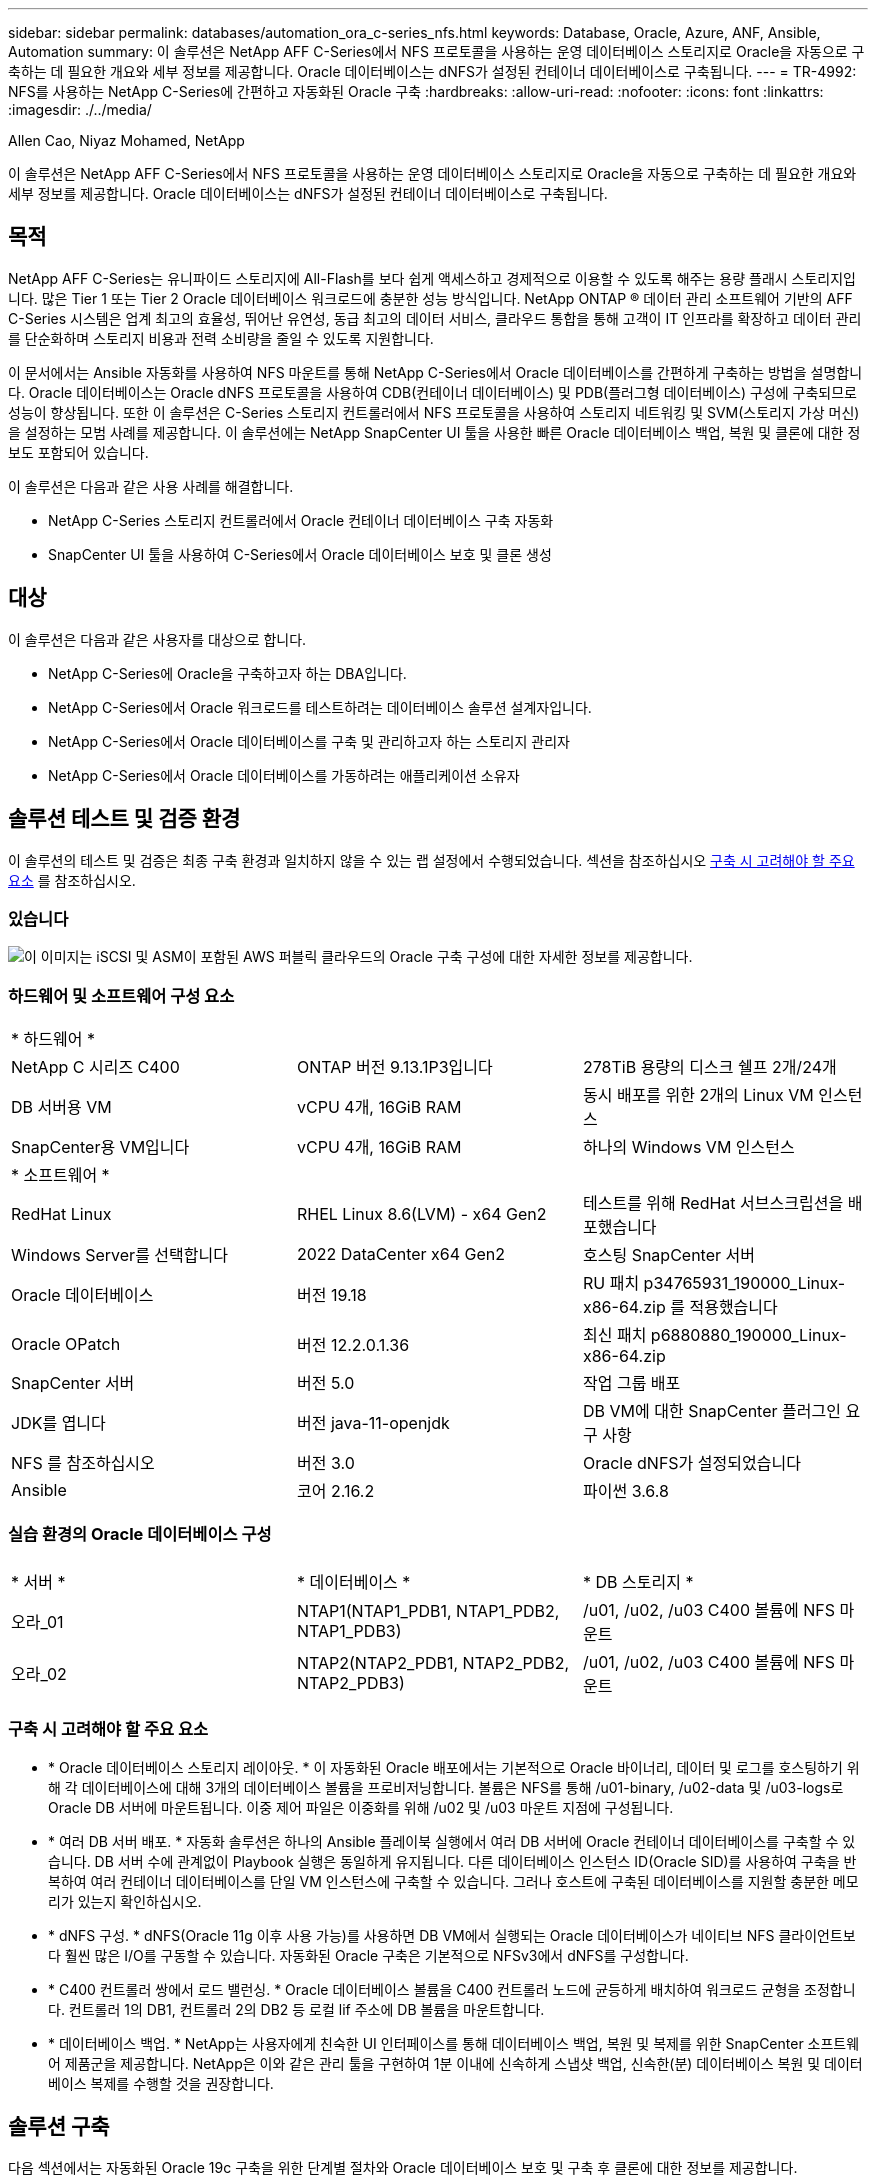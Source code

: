 ---
sidebar: sidebar 
permalink: databases/automation_ora_c-series_nfs.html 
keywords: Database, Oracle, Azure, ANF, Ansible, Automation 
summary: 이 솔루션은 NetApp AFF C-Series에서 NFS 프로토콜을 사용하는 운영 데이터베이스 스토리지로 Oracle을 자동으로 구축하는 데 필요한 개요와 세부 정보를 제공합니다. Oracle 데이터베이스는 dNFS가 설정된 컨테이너 데이터베이스로 구축됩니다. 
---
= TR-4992: NFS를 사용하는 NetApp C-Series에 간편하고 자동화된 Oracle 구축
:hardbreaks:
:allow-uri-read: 
:nofooter: 
:icons: font
:linkattrs: 
:imagesdir: ./../media/


Allen Cao, Niyaz Mohamed, NetApp

[role="lead"]
이 솔루션은 NetApp AFF C-Series에서 NFS 프로토콜을 사용하는 운영 데이터베이스 스토리지로 Oracle을 자동으로 구축하는 데 필요한 개요와 세부 정보를 제공합니다. Oracle 데이터베이스는 dNFS가 설정된 컨테이너 데이터베이스로 구축됩니다.



== 목적

NetApp AFF C-Series는 유니파이드 스토리지에 All-Flash를 보다 쉽게 액세스하고 경제적으로 이용할 수 있도록 해주는 용량 플래시 스토리지입니다. 많은 Tier 1 또는 Tier 2 Oracle 데이터베이스 워크로드에 충분한 성능 방식입니다. NetApp ONTAP ® 데이터 관리 소프트웨어 기반의 AFF C-Series 시스템은 업계 최고의 효율성, 뛰어난 유연성, 동급 최고의 데이터 서비스, 클라우드 통합을 통해 고객이 IT 인프라를 확장하고 데이터 관리를 단순화하며 스토리지 비용과 전력 소비량을 줄일 수 있도록 지원합니다.

이 문서에서는 Ansible 자동화를 사용하여 NFS 마운트를 통해 NetApp C-Series에서 Oracle 데이터베이스를 간편하게 구축하는 방법을 설명합니다. Oracle 데이터베이스는 Oracle dNFS 프로토콜을 사용하여 CDB(컨테이너 데이터베이스) 및 PDB(플러그형 데이터베이스) 구성에 구축되므로 성능이 향상됩니다. 또한 이 솔루션은 C-Series 스토리지 컨트롤러에서 NFS 프로토콜을 사용하여 스토리지 네트워킹 및 SVM(스토리지 가상 머신)을 설정하는 모범 사례를 제공합니다. 이 솔루션에는 NetApp SnapCenter UI 툴을 사용한 빠른 Oracle 데이터베이스 백업, 복원 및 클론에 대한 정보도 포함되어 있습니다.

이 솔루션은 다음과 같은 사용 사례를 해결합니다.

* NetApp C-Series 스토리지 컨트롤러에서 Oracle 컨테이너 데이터베이스 구축 자동화
* SnapCenter UI 툴을 사용하여 C-Series에서 Oracle 데이터베이스 보호 및 클론 생성




== 대상

이 솔루션은 다음과 같은 사용자를 대상으로 합니다.

* NetApp C-Series에 Oracle을 구축하고자 하는 DBA입니다.
* NetApp C-Series에서 Oracle 워크로드를 테스트하려는 데이터베이스 솔루션 설계자입니다.
* NetApp C-Series에서 Oracle 데이터베이스를 구축 및 관리하고자 하는 스토리지 관리자
* NetApp C-Series에서 Oracle 데이터베이스를 가동하려는 애플리케이션 소유자




== 솔루션 테스트 및 검증 환경

이 솔루션의 테스트 및 검증은 최종 구축 환경과 일치하지 않을 수 있는 랩 설정에서 수행되었습니다. 섹션을 참조하십시오 <<구축 시 고려해야 할 주요 요소>> 를 참조하십시오.



=== 있습니다

image::automation_ora_c-series_nfs_archit.png[이 이미지는 iSCSI 및 ASM이 포함된 AWS 퍼블릭 클라우드의 Oracle 구축 구성에 대한 자세한 정보를 제공합니다.]



=== 하드웨어 및 소프트웨어 구성 요소

[cols="33%, 33%, 33%"]
|===


3+| * 하드웨어 * 


| NetApp C 시리즈 C400 | ONTAP 버전 9.13.1P3입니다 | 278TiB 용량의 디스크 쉘프 2개/24개 


| DB 서버용 VM | vCPU 4개, 16GiB RAM | 동시 배포를 위한 2개의 Linux VM 인스턴스 


| SnapCenter용 VM입니다 | vCPU 4개, 16GiB RAM | 하나의 Windows VM 인스턴스 


3+| * 소프트웨어 * 


| RedHat Linux | RHEL Linux 8.6(LVM) - x64 Gen2 | 테스트를 위해 RedHat 서브스크립션을 배포했습니다 


| Windows Server를 선택합니다 | 2022 DataCenter x64 Gen2 | 호스팅 SnapCenter 서버 


| Oracle 데이터베이스 | 버전 19.18 | RU 패치 p34765931_190000_Linux-x86-64.zip 를 적용했습니다 


| Oracle OPatch | 버전 12.2.0.1.36 | 최신 패치 p6880880_190000_Linux-x86-64.zip 


| SnapCenter 서버 | 버전 5.0 | 작업 그룹 배포 


| JDK를 엽니다 | 버전 java-11-openjdk | DB VM에 대한 SnapCenter 플러그인 요구 사항 


| NFS 를 참조하십시오 | 버전 3.0 | Oracle dNFS가 설정되었습니다 


| Ansible | 코어 2.16.2 | 파이썬 3.6.8 
|===


=== 실습 환경의 Oracle 데이터베이스 구성

[cols="33%, 33%, 33%"]
|===


3+|  


| * 서버 * | * 데이터베이스 * | * DB 스토리지 * 


| 오라_01 | NTAP1(NTAP1_PDB1, NTAP1_PDB2, NTAP1_PDB3) | /u01, /u02, /u03 C400 볼륨에 NFS 마운트 


| 오라_02 | NTAP2(NTAP2_PDB1, NTAP2_PDB2, NTAP2_PDB3) | /u01, /u02, /u03 C400 볼륨에 NFS 마운트 
|===


=== 구축 시 고려해야 할 주요 요소

* * Oracle 데이터베이스 스토리지 레이아웃. * 이 자동화된 Oracle 배포에서는 기본적으로 Oracle 바이너리, 데이터 및 로그를 호스팅하기 위해 각 데이터베이스에 대해 3개의 데이터베이스 볼륨을 프로비저닝합니다. 볼륨은 NFS를 통해 /u01-binary, /u02-data 및 /u03-logs로 Oracle DB 서버에 마운트됩니다. 이중 제어 파일은 이중화를 위해 /u02 및 /u03 마운트 지점에 구성됩니다.
* * 여러 DB 서버 배포. * 자동화 솔루션은 하나의 Ansible 플레이북 실행에서 여러 DB 서버에 Oracle 컨테이너 데이터베이스를 구축할 수 있습니다. DB 서버 수에 관계없이 Playbook 실행은 동일하게 유지됩니다. 다른 데이터베이스 인스턴스 ID(Oracle SID)를 사용하여 구축을 반복하여 여러 컨테이너 데이터베이스를 단일 VM 인스턴스에 구축할 수 있습니다. 그러나 호스트에 구축된 데이터베이스를 지원할 충분한 메모리가 있는지 확인하십시오.
* * dNFS 구성. * dNFS(Oracle 11g 이후 사용 가능)를 사용하면 DB VM에서 실행되는 Oracle 데이터베이스가 네이티브 NFS 클라이언트보다 훨씬 많은 I/O를 구동할 수 있습니다. 자동화된 Oracle 구축은 기본적으로 NFSv3에서 dNFS를 구성합니다.
* * C400 컨트롤러 쌍에서 로드 밸런싱. * Oracle 데이터베이스 볼륨을 C400 컨트롤러 노드에 균등하게 배치하여 워크로드 균형을 조정합니다. 컨트롤러 1의 DB1, 컨트롤러 2의 DB2 등 로컬 lif 주소에 DB 볼륨을 마운트합니다.
* * 데이터베이스 백업. * NetApp는 사용자에게 친숙한 UI 인터페이스를 통해 데이터베이스 백업, 복원 및 복제를 위한 SnapCenter 소프트웨어 제품군을 제공합니다. NetApp은 이와 같은 관리 툴을 구현하여 1분 이내에 신속하게 스냅샷 백업, 신속한(분) 데이터베이스 복원 및 데이터베이스 복제를 수행할 것을 권장합니다.




== 솔루션 구축

다음 섹션에서는 자동화된 Oracle 19c 구축을 위한 단계별 절차와 Oracle 데이터베이스 보호 및 구축 후 클론에 대한 정보를 제공합니다.



=== 배포를 위한 사전 요구 사항

[%collapsible]
====
배포에는 다음과 같은 사전 요구 사항이 필요합니다.

. NetApp C-Series 스토리지 컨트롤러 쌍이 랙 장착되고 스택되며, 최신 버전의 ONTAP 운영 체제가 설치 및 구성됩니다. 필요에 따라 이 설치 안내서를 참조하십시오. https://docs.netapp.com/us-en/ontap-systems/c400/install-detailed-guide.html#step-1-prepare-for-installation["자세한 가이드 - AFF C400"^]
. 2개의 Linux VM을 Oracle DB 서버로 프로비저닝합니다. 환경 설정에 대한 자세한 내용은 이전 섹션의 아키텍처 다이어그램을 참조하십시오.
. NetApp SnapCenter UI 도구를 최신 버전으로 실행할 Windows 서버를 프로비저닝합니다. 자세한 내용은 다음 링크를 참조하십시오. link:https://docs.netapp.com/us-en/snapcenter/install/task_install_the_snapcenter_server_using_the_install_wizard.html["SnapCenter 서버를 설치합니다"^]
. 최신 버전의 Ansible 및 Git가 설치된 Ansible 컨트롤러 노드로 Linux VM을 프로비저닝합니다. 자세한 내용은 다음 링크를 참조하십시오. link:../automation/getting-started.html["NetApp 솔루션 자동화 시작하기"^] 섹션 -
`Setup the Ansible Control Node for CLI deployments on RHEL / CentOS` 또는
`Setup the Ansible Control Node for CLI deployments on Ubuntu / Debian`.
+
Ansible 컨트롤러와 데이터베이스 VM 간에 ssh 퍼블릭/개인 키 인증을 활성화합니다.

. Ansible 컨트롤러 관리자 사용자 홈 디렉토리에서 NFS용 NetApp Oracle 구현 자동화 툴킷 복사본을 클론 복제합니다.
+
[source, cli]
----
git clone https://bitbucket.ngage.netapp.com/scm/ns-bb/na_oracle_deploy_nfs.git
----
. 777 권한이 있는 DB VM/tmp/archive 디렉토리에 Oracle 19c 설치 파일 다음 단계.
+
....
installer_archives:
  - "LINUX.X64_193000_db_home.zip"
  - "p34765931_190000_Linux-x86-64.zip"
  - "p6880880_190000_Linux-x86-64.zip"
....


====


=== C-Series에서 Oracle용 네트워킹 및 SVM을 구성합니다

[%collapsible]
====
이 구축 가이드의 섹션에서는 ONTAP System Manager UI를 사용하여 NFS 프로토콜을 사용하는 C-Series 컨트롤러용 Oracle 워크로드에 네트워킹 및 SVM(스토리지 가상 머신)을 설정하는 모범 사례를 보여줍니다.

. ONTAP 시스템 관리자에 로그인하여 초기 ONTAP 클러스터 설치 후 브로드캐스트 도메인이 각 도메인에 올바르게 할당된 이더넷 포트로 구성되었는지 검토합니다. 일반적으로 클러스터에 대한 브로드캐스트 도메인, 관리를 위한 브로드캐스트 도메인, 데이터와 같은 워크로드를 위한 브로드캐스트 도메인이 있어야 합니다.
+
image::automation_ora_c-series_nfs_net_01.png[이 이미지는 c 시리즈 컨트롤러 구성에 대한 스크린샷을 제공합니다]

. network-Ethernet Ports에서 을 클릭합니다 `Link Aggregate Group` 애그리게이트 그룹 포트의 구성원 포트 간에 로드 밸런싱과 페일오버를 제공하는 LACP 링크 애그리게이트 그룹 포트 a0a를 생성하려면 다음을 수행합니다. C400 컨트롤러에서 데이터 포트 e0e, e0f, e0g, e0h 4개를 사용할 수 있습니다.
+
image::automation_ora_c-series_nfs_net_02.png[이 이미지는 c 시리즈 컨트롤러 구성에 대한 스크린샷을 제공합니다]

. 그룹에서 이더넷 포트를 선택합니다. `LACP` 모드인 경우, 및 `Port` 부하 분산을 위해.
+
image::automation_ora_c-series_nfs_net_03.png[이 이미지는 c 시리즈 컨트롤러 구성에 대한 스크린샷을 제공합니다]

. 생성된 LACP 포트 a0a 및 브로드캐스트 도메인을 확인합니다 `Data` 이제 LACP 포트에서 작동 중입니다.
+
image::automation_ora_c-series_nfs_net_04.png[이 이미지는 c 시리즈 컨트롤러 구성에 대한 스크린샷을 제공합니다]

+
image::automation_ora_c-series_nfs_net_05.png[이 이미지는 c 시리즈 컨트롤러 구성에 대한 스크린샷을 제공합니다]

. 보낸 사람 `Ethernet Ports`를 클릭합니다 `VLAN` NFS 프로토콜에서 Oracle 워크로드를 위해 각 컨트롤러 노드에 VLAN을 추가합니다.
+
image::automation_ora_c-series_nfs_net_06.png[이 이미지는 c 시리즈 컨트롤러 구성에 대한 스크린샷을 제공합니다]

+
image::automation_ora_c-series_nfs_net_07.png[이 이미지는 c 시리즈 컨트롤러 구성에 대한 스크린샷을 제공합니다]

+
image::automation_ora_c-series_nfs_net_08.png[이 이미지는 c 시리즈 컨트롤러 구성에 대한 스크린샷을 제공합니다]

. 클러스터 관리 IP에서 ssh를 통해 C-Series 컨트롤러에 로그인하여 네트워크 페일오버 그룹이 올바르게 구성되었는지 확인합니다. ONTAP은 페일오버 그룹을 자동으로 생성 및 관리합니다.
+
....

HCG-NetApp-C400-E9U9::> net int failover-groups show
  (network interface failover-groups show)
                                  Failover
Vserver          Group            Targets
---------------- ---------------- --------------------------------------------
Cluster
                 Cluster
                                  HCG-NetApp-C400-E9U9a:e0c,
                                  HCG-NetApp-C400-E9U9a:e0d,
                                  HCG-NetApp-C400-E9U9b:e0c,
                                  HCG-NetApp-C400-E9U9b:e0d
HCG-NetApp-C400-E9U9
                 Data
                                  HCG-NetApp-C400-E9U9a:a0a,
                                  HCG-NetApp-C400-E9U9a:a0a-3277,
                                  HCG-NetApp-C400-E9U9b:a0a,
                                  HCG-NetApp-C400-E9U9b:a0a-3277
                 Mgmt
                                  HCG-NetApp-C400-E9U9a:e0M,
                                  HCG-NetApp-C400-E9U9b:e0M
3 entries were displayed.

....
. 보낸 사람 `STORAGE - Storage VMs`그런 다음 +Add를 클릭하여 Oracle용 SVM을 생성합니다.
+
image::automation_ora_c-series_nfs_svm_01.png[이 이미지는 c 시리즈 컨트롤러 구성에 대한 스크린샷을 제공합니다]

. Oracle SVM의 이름을 지정하고 확인합니다 `Enable NFS` 및 `Allow NFS client access`.
+
image::automation_ora_c-series_nfs_svm_02.png[이 이미지는 c 시리즈 컨트롤러 구성에 대한 스크린샷을 제공합니다]

. NFS 엑스포트 정책을 추가합니다 `Default` 규칙.
+
image::automation_ora_c-series_nfs_svm_03.png[이 이미지는 c 시리즈 컨트롤러 구성에 대한 스크린샷을 제공합니다]

. 인치 `NETWORK INTERFACE`를 클릭하고 NFS lif 주소에 대한 각 노드의 IP 주소를 입력합니다.
+
image::automation_ora_c-series_nfs_svm_04.png[이 이미지는 c 시리즈 컨트롤러 구성에 대한 스크린샷을 제공합니다]

. Oracle용 SVM이 작동/실행 중이고 NFS LIFE 상태가 활성인지 확인합니다.
+
image::automation_ora_c-series_nfs_svm_05.png[이 이미지는 c 시리즈 컨트롤러 구성에 대한 스크린샷을 제공합니다]

+
image::automation_ora_c-series_nfs_svm_06.png[이 이미지는 c 시리즈 컨트롤러 구성에 대한 스크린샷을 제공합니다]

. 보낸 사람 `STORAGE-Volumes` 탭을 클릭하여 Oracle 데이터베이스용 NFS 볼륨을 추가합니다.
+
image::automation_ora_c-series_nfs_vol_01.png[이 이미지는 c 시리즈 컨트롤러 구성에 대한 스크린샷을 제공합니다]

. 볼륨 이름 지정, 용량 및 성능 수준을 할당합니다.
+
image::automation_ora_c-series_nfs_vol_02.png[이 이미지는 c 시리즈 컨트롤러 구성에 대한 스크린샷을 제공합니다]

. 인치 `Access Permission`이전 단계에서 만든 기본 정책을 선택합니다. 선택을 취소합니다 `Enable Snapshot Copies` 마찬가지로, SnapCenter를 사용하여 애플리케이션 정합성을 보장하는 스냅샷을 생성하려고 합니다.
+
image::automation_ora_c-series_nfs_vol_03.png[이 이미지는 c 시리즈 컨트롤러 구성에 대한 스크린샷을 제공합니다]

. 각 DB 서버에 대해 server_name_u01-binary, server_name_u02-data, server_name_u03-logs 3개의 DB 볼륨을 생성합니다.
+
image::automation_ora_c-series_nfs_vol_04.png[이 이미지는 c 시리즈 컨트롤러 구성에 대한 스크린샷을 제공합니다]

+

NOTE: DB 볼륨 명명 규칙은 자동화가 올바르게 작동하려면 위에 명시된 형식을 엄격하게 따라야 합니다.



이것으로 Oracle에 대한 C 시리즈 컨트롤러 구성이 완료되었습니다.

====


=== 자동화 매개 변수 파일

[%collapsible]
====
Ansible 플레이북은 사전 정의된 매개 변수를 사용하여 데이터베이스 설치 및 구성 작업을 실행합니다. 이 Oracle 자동화 솔루션의 경우 플레이북을 실행하기 전에 사용자가 입력해야 하는 세 가지 사용자 정의 매개 변수 파일이 있습니다.

* 호스트 - 자동화 플레이북이 실행되는 타겟을 정의합니다.
* vars/vars.yml - 모든 대상에 적용되는 변수를 정의하는 전역 변수 파일입니다.
* host_vars/host_name.yml - 명명된 대상에만 적용되는 변수를 정의하는 지역 변수 파일입니다. 본 사용 사례에서는 Oracle DB 서버가 해당됩니다.


이러한 사용자 정의 변수 파일 외에도 필요한 경우가 아니면 변경할 필요가 없는 기본 매개 변수가 포함된 여러 기본 변수 파일이 있습니다. 다음 섹션에서는 사용자 정의 변수 파일을 구성하는 방법을 보여 줍니다.

====


=== 매개 변수 파일 구성

[%collapsible]
====
. Ansible 대상 `hosts` 파일 구성:
+
[source, shell]
----
# Enter Oracle servers names to be deployed one by one, follow by each Oracle server public IP address, and ssh private key of admin user for the server.
[oracle]
ora_01 ansible_host=10.61.180.21 ansible_ssh_private_key_file=ora_01.pem
ora_02 ansible_host=10.61.180.23 ansible_ssh_private_key_file=ora_02.pem

----
. 글로벌 `vars/vars.yml` 파일 구성
+
[source, shell]
----
######################################################################
###### Oracle 19c deployment user configuration variables       ######
###### Consolidate all variables from ONTAP, linux and oracle   ######
######################################################################

###########################################
### ONTAP env specific config variables ###
###########################################

# Prerequisite to create three volumes in NetApp ONTAP storage from System Manager or cloud dashboard with following naming convention:
# db_hostname_u01 - Oracle binary
# db_hostname_u02 - Oracle data
# db_hostname_u03 - Oracle redo
# It is important to strictly follow the name convention or the automation will fail.


###########################################
### Linux env specific config variables ###
###########################################

redhat_sub_username: XXXXXXXX
redhat_sub_password: XXXXXXXX


####################################################
### DB env specific install and config variables ###
####################################################

# Database domain name
db_domain: solutions.netapp.com

# Set initial password for all required Oracle passwords. Change them after installation.
initial_pwd_all: XXXXXXXX

----
. 로컬 DB 서버 `host_vars/host_name.yml` ora_01.yml, ora_02.yml와 같은 구성...
+
[source, shell]
----
# User configurable Oracle host specific parameters

# Enter container database SID. By default, a container DB is created with 3 PDBs within the CDB
oracle_sid: NTAP1

# Enter database shared memory size or SGA. CDB is created with SGA at 75% of memory_limit, MB. The grand total of SGA should not exceed 75% available RAM on node.
memory_limit: 8192

# Local NFS lif ip address to access database volumes
nfs_lif: 172.30.136.68

----


====


=== 플레이북 실행

[%collapsible]
====
자동화 툴킷에는 총 5개의 플레이북이 있습니다. 각 작업 블록은 서로 다른 작업 블록을 수행하며 서로 다른 용도로 사용됩니다.

....
0-all_playbook.yml - execute playbooks from 1-4 in one playbook run.
1-ansible_requirements.yml - set up Ansible controller with required libs and collections.
2-linux_config.yml - execute Linux kernel configuration on Oracle DB servers.
4-oracle_config.yml - install and configure Oracle on DB servers and create a container database.
5-destroy.yml - optional to undo the environment to dismantle all.
....
다음 명령을 사용하여 플레이북을 실행할 수 있는 세 가지 옵션이 있습니다.

. 모든 구현 플레이북을 하나의 실행 방식으로 실행합니다.
+
[source, cli]
----
ansible-playbook -i hosts 0-all_playbook.yml -u admin -e @vars/vars.yml
----
. 1-4의 숫자 순서에 따라 한 번에 하나씩 플레이북을 실행합니다.
+
[source, cli]]
----
ansible-playbook -i hosts 1-ansible_requirements.yml -u admin -e @vars/vars.yml
----
+
[source, cli]
----
ansible-playbook -i hosts 2-linux_config.yml -u admin -e @vars/vars.yml
----
+
[source, cli]
----
ansible-playbook -i hosts 4-oracle_config.yml -u admin -e @vars/vars.yml
----
. 태그를 사용하여 0-ALL_Playbook.yml을 실행합니다.
+
[source, cli]
----
ansible-playbook -i hosts 0-all_playbook.yml -u admin -e @vars/vars.yml -t ansible_requirements
----
+
[source, cli]
----
ansible-playbook -i hosts 0-all_playbook.yml -u admin -e @vars/vars.yml -t linux_config
----
+
[source, cli]
----
ansible-playbook -i hosts 0-all_playbook.yml -u admin -e @vars/vars.yml -t oracle_config
----
. 환경을 실행 취소하십시오
+
[source, cli]
----
ansible-playbook -i hosts 5-destroy.yml -u admin -e @vars/vars.yml
----


====


=== 사후 실행 검증

[%collapsible]
====
플레이북을 실행한 후 Oracle DB 서버 VM에 로그인하여 Oracle이 설치 및 구성되어 있으며 컨테이너 데이터베이스가 성공적으로 생성되었는지 확인합니다. 다음은 DB VM ora_01 또는 ora_02에서 Oracle 데이터베이스 유효성 검사의 예입니다.

. NFS 마운트를 검증합니다
+
....

[admin@ora_01 ~]$ cat /etc/fstab

#
# /etc/fstab
# Created by anaconda on Wed Oct 18 19:43:31 2023
#
# Accessible filesystems, by reference, are maintained under '/dev/disk/'.
# See man pages fstab(5), findfs(8), mount(8) and/or blkid(8) for more info.
#
# After editing this file, run 'systemctl daemon-reload' to update systemd
# units generated from this file.
#
/dev/mapper/rhel-root   /                       xfs     defaults        0 0
UUID=aff942c4-b224-4b62-807d-6a5c22f7b623 /boot                   xfs     defaults        0 0
/dev/mapper/rhel-swap   none                    swap    defaults        0 0
/root/swapfile swap swap defaults 0 0
172.21.21.100:/ora_01_u01 /u01 nfs rw,bg,hard,vers=3,proto=tcp,timeo=600,rsize=65536,wsize=65536 0 0
172.21.21.100:/ora_01_u02 /u02 nfs rw,bg,hard,vers=3,proto=tcp,timeo=600,rsize=65536,wsize=65536 0 0
172.21.21.100:/ora_01_u03 /u03 nfs rw,bg,hard,vers=3,proto=tcp,timeo=600,rsize=65536,wsize=65536 0 0


[admin@ora_01 tmp]$ df -h
Filesystem                 Size  Used Avail Use% Mounted on
devtmpfs                   7.7G     0  7.7G   0% /dev
tmpfs                      7.8G     0  7.8G   0% /dev/shm
tmpfs                      7.8G   18M  7.8G   1% /run
tmpfs                      7.8G     0  7.8G   0% /sys/fs/cgroup
/dev/mapper/rhel-root       44G   28G   17G  62% /
/dev/sda1                 1014M  258M  757M  26% /boot
tmpfs                      1.6G   12K  1.6G   1% /run/user/42
tmpfs                      1.6G  4.0K  1.6G   1% /run/user/1000
172.21.21.100:/ora_01_u01   50G  8.7G   42G  18% /u01
172.21.21.100:/ora_01_u02  200G  384K  200G   1% /u02
172.21.21.100:/ora_01_u03  100G  320K  100G   1% /u03

[admin@ora_02 ~]$ df -h
Filesystem                 Size  Used Avail Use% Mounted on
devtmpfs                   7.7G     0  7.7G   0% /dev
tmpfs                      7.8G     0  7.8G   0% /dev/shm
tmpfs                      7.8G   18M  7.8G   1% /run
tmpfs                      7.8G     0  7.8G   0% /sys/fs/cgroup
/dev/mapper/rhel-root       44G   28G   17G  63% /
/dev/sda1                 1014M  258M  757M  26% /boot
tmpfs                      1.6G   12K  1.6G   1% /run/user/42
tmpfs                      1.6G  4.0K  1.6G   1% /run/user/1000
172.21.21.101:/ora_02_u01   50G  7.8G   43G  16% /u01
172.21.21.101:/ora_02_u02  200G  320K  200G   1% /u02
172.21.21.101:/ora_02_u03  100G  320K  100G   1% /u03

....
. Oracle Listener를 검증합니다
+
....

[admin@ora_02 ~]$ sudo su
[root@ora_02 admin]# su - oracle
[oracle@ora_02 ~]$ lsnrctl status listener.ntap2

LSNRCTL for Linux: Version 19.0.0.0.0 - Production on 29-MAY-2024 12:13:30

Copyright (c) 1991, 2022, Oracle.  All rights reserved.

Connecting to (DESCRIPTION=(ADDRESS=(PROTOCOL=TCP)(HOST=ora_02.cie.netapp.com)(PORT=1521)))
STATUS of the LISTENER
------------------------
Alias                     LISTENER.NTAP2
Version                   TNSLSNR for Linux: Version 19.0.0.0.0 - Production
Start Date                23-MAY-2024 16:13:03
Uptime                    5 days 20 hr. 0 min. 26 sec
Trace Level               off
Security                  ON: Local OS Authentication
SNMP                      OFF
Listener Parameter File   /u01/app/oracle/product/19.0.0/NTAP2/network/admin/listener.ora
Listener Log File         /u01/app/oracle/diag/tnslsnr/ora_02/listener.ntap2/alert/log.xml
Listening Endpoints Summary...
  (DESCRIPTION=(ADDRESS=(PROTOCOL=tcp)(HOST=ora_02.cie.netapp.com)(PORT=1521)))
  (DESCRIPTION=(ADDRESS=(PROTOCOL=ipc)(KEY=EXTPROC1521)))
  (DESCRIPTION=(ADDRESS=(PROTOCOL=tcps)(HOST=ora_02.cie.netapp.com)(PORT=5500))(Security=(my_wallet_directory=/u01/app/oracle/product/19.0.0/NTAP2/admin/NTAP2/xdb_wallet))(Presentation=HTTP)(Session=RAW))
Services Summary...
Service "192551f1d7e65fc3e06308b43d0a63ae.solutions.netapp.com" has 1 instance(s).
  Instance "NTAP2", status READY, has 1 handler(s) for this service...
Service "1925529a43396002e06308b43d0a2d5a.solutions.netapp.com" has 1 instance(s).
  Instance "NTAP2", status READY, has 1 handler(s) for this service...
Service "1925530776b76049e06308b43d0a49c3.solutions.netapp.com" has 1 instance(s).
  Instance "NTAP2", status READY, has 1 handler(s) for this service...
Service "NTAP2.solutions.netapp.com" has 1 instance(s).
  Instance "NTAP2", status READY, has 1 handler(s) for this service...
Service "NTAP2XDB.solutions.netapp.com" has 1 instance(s).
  Instance "NTAP2", status READY, has 1 handler(s) for this service...
Service "ntap2_pdb1.solutions.netapp.com" has 1 instance(s).
  Instance "NTAP2", status READY, has 1 handler(s) for this service...
Service "ntap2_pdb2.solutions.netapp.com" has 1 instance(s).
  Instance "NTAP2", status READY, has 1 handler(s) for this service...
Service "ntap2_pdb3.solutions.netapp.com" has 1 instance(s).
  Instance "NTAP2", status READY, has 1 handler(s) for this service...
The command completed successfully
[oracle@ora_02 ~]$

....
. Oracle 데이터베이스 및 dNFS 검증
+
....

[oracle@ora-01 ~]$ cat /etc/oratab
#
# This file is used by ORACLE utilities.  It is created by root.sh
# and updated by either Database Configuration Assistant while creating
# a database or ASM Configuration Assistant while creating ASM instance.

# A colon, ':', is used as the field terminator.  A new line terminates
# the entry.  Lines beginning with a pound sign, '#', are comments.
#
# Entries are of the form:
#   $ORACLE_SID:$ORACLE_HOME:<N|Y>:
#
# The first and second fields are the system identifier and home
# directory of the database respectively.  The third field indicates
# to the dbstart utility that the database should , "Y", or should not,
# "N", be brought up at system boot time.
#
# Multiple entries with the same $ORACLE_SID are not allowed.
#
#
NTAP1:/u01/app/oracle/product/19.0.0/NTAP1:Y


[oracle@ora-01 ~]$ sqlplus / as sysdba

SQL*Plus: Release 19.0.0.0.0 - Production on Thu Feb 1 16:37:51 2024
Version 19.18.0.0.0

Copyright (c) 1982, 2022, Oracle.  All rights reserved.


Connected to:
Oracle Database 19c Enterprise Edition Release 19.0.0.0.0 - Production
Version 19.18.0.0.0

SQL> select name, open_mode, log_mode from v$database;

NAME      OPEN_MODE            LOG_MODE
--------- -------------------- ------------
NTAP1     READ WRITE           ARCHIVELOG

SQL> show pdbs

    CON_ID CON_NAME                       OPEN MODE  RESTRICTED
---------- ------------------------------ ---------- ----------
         2 PDB$SEED                       READ ONLY  NO
         3 NTAP1_PDB1                     READ WRITE NO
         4 NTAP1_PDB2                     READ WRITE NO
         5 NTAP1_PDB3                     READ WRITE NO
SQL> select name from v$datafile;

NAME
--------------------------------------------------------------------------------
/u02/oradata/NTAP1/system01.dbf
/u02/oradata/NTAP1/sysaux01.dbf
/u02/oradata/NTAP1/undotbs01.dbf
/u02/oradata/NTAP1/pdbseed/system01.dbf
/u02/oradata/NTAP1/pdbseed/sysaux01.dbf
/u02/oradata/NTAP1/users01.dbf
/u02/oradata/NTAP1/pdbseed/undotbs01.dbf
/u02/oradata/NTAP1/NTAP1_pdb1/system01.dbf
/u02/oradata/NTAP1/NTAP1_pdb1/sysaux01.dbf
/u02/oradata/NTAP1/NTAP1_pdb1/undotbs01.dbf
/u02/oradata/NTAP1/NTAP1_pdb1/users01.dbf

NAME
--------------------------------------------------------------------------------
/u02/oradata/NTAP1/NTAP1_pdb2/system01.dbf
/u02/oradata/NTAP1/NTAP1_pdb2/sysaux01.dbf
/u02/oradata/NTAP1/NTAP1_pdb2/undotbs01.dbf
/u02/oradata/NTAP1/NTAP1_pdb2/users01.dbf
/u02/oradata/NTAP1/NTAP1_pdb3/system01.dbf
/u02/oradata/NTAP1/NTAP1_pdb3/sysaux01.dbf
/u02/oradata/NTAP1/NTAP1_pdb3/undotbs01.dbf
/u02/oradata/NTAP1/NTAP1_pdb3/users01.dbf

19 rows selected.

SQL> select name from v$controlfile;

NAME
--------------------------------------------------------------------------------
/u02/oradata/NTAP1/control01.ctl
/u03/orareco/NTAP1/control02.ctl

SQL> select member from v$logfile;

MEMBER
--------------------------------------------------------------------------------
/u03/orareco/NTAP1/onlinelog/redo03.log
/u03/orareco/NTAP1/onlinelog/redo02.log
/u03/orareco/NTAP1/onlinelog/redo01.log

SQL> select svrname, dirname from v$dnfs_servers;

SVRNAME
--------------------------------------------------------------------------------
DIRNAME
--------------------------------------------------------------------------------
172.21.21.100
/ora_01_u02

172.21.21.100
/ora_01_u03

172.21.21.100
/ora_01_u01


....
. Oracle Enterprise Manager Express에 로그인하여 데이터베이스를 검증합니다.
+
image::automation_ora_c-series_nfs_em_01.png[이 이미지는 Oracle Enterprise Manager Express의 로그인 화면을 제공합니다]

+
image::automation_ora_c-series_nfs_em_02.png[이 이미지는 Oracle Enterprise Manager Express의 컨테이너 데이터베이스 뷰를 제공합니다]

+
image::automation_ora_c-series_nfs_em_03.png[이 이미지는 Oracle Enterprise Manager Express의 컨테이너 데이터베이스 뷰를 제공합니다]



====


=== SnapCenter를 사용하여 Oracle 백업, 복원 및 클론 복제를 수행합니다

[%collapsible]
====
NetApp은 C-Series에 구축된 Oracle 데이터베이스를 관리하기 위해 SnapCenter UI 툴을 사용할 것을 권장합니다. TR-4979를 참조하십시오 link:aws_ora_fsx_vmc_guestmount.html#oracle-backup-restore-and-clone-with-snapcenter["게스트 마운트 FSx ONTAP를 사용하여 AWS 기반 VMware Cloud에서 간편하고 자가 관리형 Oracle을 제공합니다"^] 섹션을 참조하십시오 `Oracle backup, restore, and clone with SnapCenter` SnapCenter 설정 및 데이터베이스 백업, 복원 및 클론 워크플로우의 실행에 대한 자세한 내용을 참조하십시오.

====


== 추가 정보를 찾을 수 있는 위치

이 문서에 설명된 정보에 대한 자세한 내용은 다음 문서 및/또는 웹 사이트를 참조하십시오.

* NetApp AFF C-Series로 문의하십시오
+
link:https://www.netapp.com/pdf.html?item=/media/81583-da-4240-aff-c-series.pdf["https://www.netapp.com/pdf.html?item=/media/81583-da-4240-aff-c-series.pdf"^]

* NetApp 엔터프라이즈 데이터베이스 솔루션
+
link:https://docs.netapp.com/us-en/netapp-solutions/databases/index.html["https://docs.netapp.com/us-en/netapp-solutions/databases/index.html"^]

* Oracle Direct NFS 구축
+
link:https://docs.oracle.com/en/database/oracle/oracle-database/19/ladbi/deploying-dnfs.html#GUID-D06079DB-8C71-4F68-A1E3-A75D7D96DCE2["https://docs.oracle.com/en/database/oracle/oracle-database/19/ladbi/deploying-dnfs.html#GUID-D06079DB-8C71-4F68-A1E3-A75D7D96DCE2"^]


